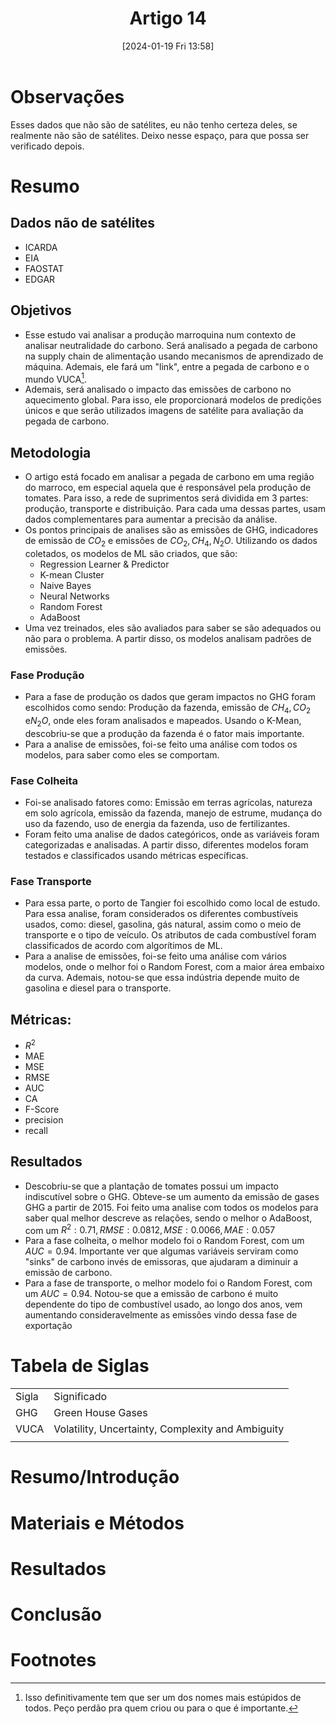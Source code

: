 :PROPERTIES:
:ID:       d802abc7-93fb-426a-ac6b-d2f997f57397
:mtime:    20240119152517 20240119135841
:ctime:    20240119135828
:END:
#+title: Artigo 14
#+date: [2024-01-19 Fri 13:58]
* Observações
Esses dados que não são de satélites, eu não tenho certeza deles, se realmente não são de satélites. Deixo nesse espaço, para que possa ser verificado depois.
* Resumo
** Dados não de satélites
- ICARDA
- EIA
- FAOSTAT
- EDGAR
** Objetivos
- Esse estudo vai analisar a produção marroquina num contexto de analisar neutralidade do carbono. Será analisado a pegada de carbono na supply chain de alimentação usando mecanismos de aprendizado de máquina. Ademais, ele fará um "link", entre a pegada de carbono e o mundo VUCA[fn:1].
- Ademais, será analisado o impacto das emissões de carbono no aquecimento global. Para isso, ele proporcionará modelos de predições únicos e que serão utilizados imagens de satélite para avaliação da pegada de carbono.
** Metodologia
- O artigo está focado em analisar a pegada de carbono em uma região do marroco, em especial aquela que é responsável pela produção de tomates. Para isso, a rede de suprimentos será dividida em 3 partes: produção, transporte e distribuição. Para cada uma dessas partes, usam dados complementares para aumentar a precisão da análise.
- Os pontos principais de analises são as emissões de GHG, indicadores de emissão de \( CO_2 \) e emissões de \( CO_2, CH_4, N_2O \). Utilizando os dados coletados, os modelos de ML são criados, que são:
  + Regression Learner & Predictor
  + K-mean Cluster
  + Naive Bayes
  + Neural Networks
  + Random Forest
  + AdaBoost
- Uma vez treinados, eles são avaliados para saber se são adequados ou não para o problema. A partir disso, os modelos analisam padrões de emissões.
*** Fase Produção
- Para a fase de produção os dados que geram impactos no GHG foram escolhidos como sendo: Produção da fazenda, emissão de \( CH_4, CO_2 \; \text{e} N_2O \), onde eles foram analisados e mapeados. Usando o K-Mean, descobriu-se que a produção da fazenda é o fator mais importante.
- Para a analise de emissões, foi-se feito uma análise com todos os modelos, para saber como eles se comportam.
*** Fase Colheita
- Foi-se analisado fatores como: Emissão em terras agrícolas, natureza em solo agrícola, emissão da fazenda, manejo de estrume, mudança do uso da fazendo, uso de energia da fazenda, uso  de fertilizantes.
- Foram feito uma analise de dados categóricos, onde as variáveis foram categorizadas e analisadas. A partir disso, diferentes modelos foram testados e classificados usando métricas específicas.
*** Fase Transporte
- Para essa parte, o porto de Tangier foi escolhido como local de estudo. Para essa analise, foram considerados os diferentes combustíveis usados, como: diesel, gasolina, gás natural, assim como o meio de transporte e o tipo de veículo. Os atributos de cada combustível foram classificados de acordo com algorítimos de ML.
- Para a analise de emissões, foi-se feito uma análise com vários modelos, onde o melhor foi o Random Forest, com a maior área embaixo da curva. Ademais, notou-se que essa indústria depende muito de gasolina e diesel para o transporte.
** Métricas:
 - \( R^2 \)
 - MAE
 - MSE
 - RMSE
 - AUC
 - CA
 - F-Score
 - precision
 - recall
** Resultados
- Descobriu-se que a plantação de tomates possui um impacto indiscutível sobre o GHG. Obteve-se um aumento da emissão de gases GHG a partir de 2015. Foi feito uma analise com todos os modelos para saber qual melhor descreve as relações, sendo o melhor o AdaBoost, com um \( R^2: 0.71, RMSE: 0.0812, MSE: 0.0066, MAE: 0.057 \)
- Para a fase colheita, o melhor modelo foi o Random Forest, com um \( AUC=0.94 \). Importante ver que algumas variáveis serviram como "sinks" de carbono invés de emissoras, que ajudaram a diminuir a emissão de carbono.
- Para a fase de transporte, o melhor modelo foi o Random Forest, com um \( AUC=0.94 \). Notou-se que a emissão de carbono é muito dependente do tipo de combustível usado, ao longo dos anos, vem aumentando consideravelmente as emissões vindo dessa fase de exportação

* Tabela de Siglas
| Sigla | Significado                                       |
| GHG   | Green House Gases                                 |
| VUCA  | Volatility, Uncertainty, Complexity and Ambiguity |
|       |                                                   |

* Resumo/Introdução


* Materiais e Métodos


* Resultados


* Conclusão

* Footnotes

[fn:1]Isso definitivamente tem que ser um dos nomes mais estúpidos de todos. Peço perdão pra quem criou ou para o que é importante.
